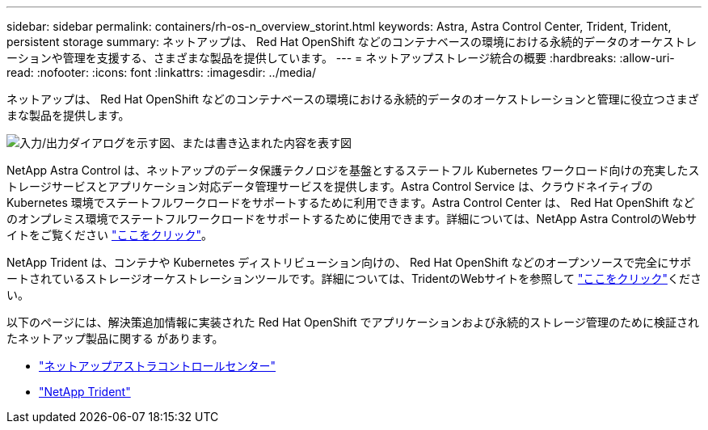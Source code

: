 ---
sidebar: sidebar 
permalink: containers/rh-os-n_overview_storint.html 
keywords: Astra, Astra Control Center, Trident, Trident, persistent storage 
summary: ネットアップは、 Red Hat OpenShift などのコンテナベースの環境における永続的データのオーケストレーションや管理を支援する、さまざまな製品を提供しています。 
---
= ネットアップストレージ統合の概要
:hardbreaks:
:allow-uri-read: 
:nofooter: 
:icons: font
:linkattrs: 
:imagesdir: ../media/


[role="lead"]
ネットアップは、 Red Hat OpenShift などのコンテナベースの環境における永続的データのオーケストレーションと管理に役立つさまざまな製品を提供します。

image:redhat_openshift_image108.jpg["入力/出力ダイアログを示す図、または書き込まれた内容を表す図"]

NetApp Astra Control は、ネットアップのデータ保護テクノロジを基盤とするステートフル Kubernetes ワークロード向けの充実したストレージサービスとアプリケーション対応データ管理サービスを提供します。Astra Control Service は、クラウドネイティブの Kubernetes 環境でステートフルワークロードをサポートするために利用できます。Astra Control Center は、 Red Hat OpenShift などのオンプレミス環境でステートフルワークロードをサポートするために使用できます。詳細については、NetApp Astra ControlのWebサイトをご覧ください https://cloud.netapp.com/astra["ここをクリック"]。

NetApp Trident は、コンテナや Kubernetes ディストリビューション向けの、 Red Hat OpenShift などのオープンソースで完全にサポートされているストレージオーケストレーションツールです。詳細については、TridentのWebサイトを参照して https://docs.netapp.com/us-en/trident/index.html["ここをクリック"]ください。

以下のページには、解決策追加情報に実装された Red Hat OpenShift でアプリケーションおよび永続的ストレージ管理のために検証されたネットアップ製品に関する があります。

* link:rh-os-n_overview_astra.html["ネットアップアストラコントロールセンター"]
* link:rh-os-n_overview_trident.html["NetApp Trident"]

